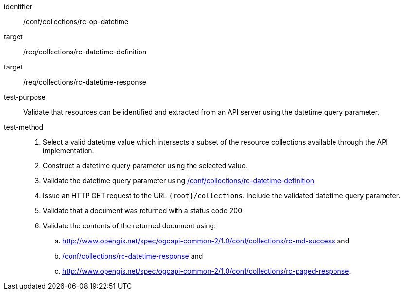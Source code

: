 [[ats_collections_rc-op-datetime]]
////
[width="90%",cols="2,6a"]
|===
^|*Abstract Test {counter:ats-id}* |*/conf/collections/rc-op-datetime*
^|Test Purpose |Validate that resources can be identified and extracted from an API server using the datetime query parameter.
^|Requirement |<<req_collections_rc-datetime-definition,/req/collections/rc-datetime-definition>> +
<<req_collections_rc-datetime-response,/req/collections/rc-datetime-response>>
^|Test Method |. Select a valid datetime value which intersects a subset of the resource collections available through the API implementation.
. Construct a datetime query parameter using the selected value.
. Validate the datetime query parameter using <<ats_collections_rc-datetime-definition,/conf/collections/rc-datetime-definition>>
. Issue an HTTP GET request to the URL `{root}/collections`. Include the validated datetime query parameter.
. Validate that a document was returned with a status code 200
. Validate the contents of the returned document using:
.. <<ats_collections_rc-md-success,/conf/collections_rc-md-success>> and
.. <<ats_collections_rc-datetime-response,/conf/collections/rc-datetime-response>> and
.. <<ats_collections_rc-paged-response,/conf/collections/rc-paged-response>>.

|===
////

[abstract_test]
====
[%metadata]
identifier:: /conf/collections/rc-op-datetime
target:: /req/collections/rc-datetime-definition
target:: /req/collections/rc-datetime-response
test-purpose:: Validate that resources can be identified and extracted from an API server using the datetime query parameter.
test-method::
+
--
. Select a valid datetime value which intersects a subset of the resource collections available through the API implementation.
. Construct a datetime query parameter using the selected value.
. Validate the datetime query parameter using <<ats_collections_rc-datetime-definition,/conf/collections/rc-datetime-definition>>
. Issue an HTTP GET request to the URL `{root}/collections`. Include the validated datetime query parameter.
. Validate that a document was returned with a status code 200
. Validate the contents of the returned document using:
.. http://www.opengis.net/spec/ogcapi-common-2/1.0/conf/collections/rc-md-success and
.. <<ats_collections_rc-datetime-response,/conf/collections/rc-datetime-response>> and
.. http://www.opengis.net/spec/ogcapi-common-2/1.0/conf/collections/rc-paged-response.
--
====
